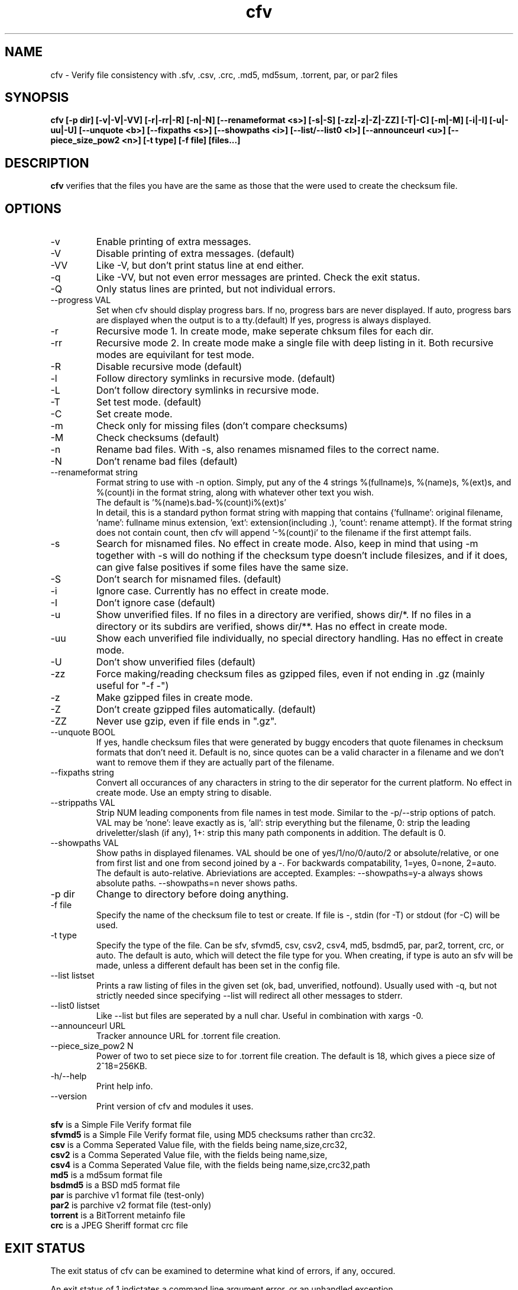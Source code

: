.TH cfv 1 "14 Jul 2004"
.SH NAME
cfv \- Verify file consistency with .sfv, .csv, .crc, .md5, md5sum, .torrent, par, or par2 files
.SH SYNOPSIS
.B cfv [\-p dir] [\-v|\-V|\-VV] [\-r|\-rr|\-R] [\-n|\-N] [\-\-renameformat <s>] [\-s|\-S] [\-zz|\-z|\-Z|\-ZZ] [\-T|\-C] [\-m|\-M] [\-i|\-I] [\-u|\-uu|\-U] [\-\-unquote <b>] [\-\-fixpaths <s>] [\-\-showpaths <i>] [\-\-list/\-\-list0 <l>] [\-\-announceurl <u>] [\-\-piece_size_pow2 <n>] [\-t type] [\-f file] [files...]
.SH DESCRIPTION
.B cfv
verifies that the files you have are the same as those that the were used to create
the checksum file.
.SH OPTIONS
.PP
.IP "\-v"
Enable printing of extra messages.
.IP "\-V"
Disable printing of extra messages. (default)
.IP "\-VV"
Like \-V, but don't print status line at end either.
.IP "\-q"
Like \-VV, but not even error messages are printed.  Check the exit status.
.IP "\-Q"
Only status lines are printed, but not individual errors.
.IP "\-\-progress VAL"
Set when cfv should display progress bars.
If no, progress bars are never displayed.
If auto, progress bars are displayed when the output is to a tty.(default)
If yes, progress is always displayed.
.IP "\-r"
Recursive mode 1.  In create mode, make seperate chksum files for each dir.
.IP "\-rr"
Recursive mode 2.  In create mode make a single file with deep listing in it.
Both recursive modes are equivilant for test mode.
.IP "\-R"
Disable recursive mode (default)
.IP "\-l"
Follow directory symlinks in recursive mode. (default)
.IP "\-L"
Don't follow directory symlinks in recursive mode.
.IP "\-T"
Set test mode. (default)
.IP "\-C"
Set create mode.
.IP "\-m"
Check only for missing files (don't compare checksums)
.IP "\-M"
Check checksums (default)
.IP "\-n"
Rename bad files.
With \-s, also renames misnamed files to the correct name.
.IP "\-N"
Don't rename bad files (default)
.IP "\-\-renameformat string"
Format string to use with \-n option.  Simply, put any of the 4 strings %(fullname)s, %(name)s, %(ext)s, and %(count)i in the format string, along with whatever other text you wish.
.br
The default is '%(name)s.bad\-%(count)i%(ext)s'
.br
In detail, this is a standard python format string with mapping that contains
{'fullname': original filename, 'name': fullname minus extension, 'ext': extension(including .), 'count': rename attempt}.
If the format string does not contain count, then cfv will append '\-%(count)i' to the filename if the first attempt fails.
.IP "\-s"
Search for misnamed files.  No effect in create mode.
Also, keep in mind that using \-m together with \-s will do nothing if the checksum type doesn't include filesizes, and if it does, can give false positives if some files have the same size.
.IP "\-S"
Don't search for misnamed files. (default)
.IP "\-i"
Ignore case.  Currently has no effect in create mode.
.IP "\-I"
Don't ignore case (default)
.IP "\-u"
Show unverified files.
If no files in a directory are verified, shows dir/*.
If no files in a directory or its subdirs are verified, shows dir/**.
Has no effect in create mode.
.IP "\-uu"
Show each unverified file individually, no special directory handling.
Has no effect in create mode.
.IP "\-U"
Don't show unverified files (default)
.IP "\-zz"
Force making/reading checksum files as gzipped files, even if not ending in .gz (mainly useful for "\-f \-")
.IP "\-z"
Make gzipped files in create mode.
.IP "\-Z"
Don't create gzipped files automatically. (default)
.IP "\-ZZ"
Never use gzip, even if file ends in ".gz".
.IP "\-\-unquote BOOL"
If yes, handle checksum files that were generated by buggy encoders that quote filenames in checksum formats that don't need it.
Default is no, since quotes can be a valid character in a filename and we don't want to remove them if they are actually part of the filename.
.IP "\-\-fixpaths string"
Convert all occurances of any characters in string to the dir seperator for the current platform.  No effect in create mode. Use an empty string to disable.
.IP "\-\-strippaths VAL"
Strip NUM leading components from file names in test mode.  Similar to the \-p/\-\-strip options of patch. 
VAL may be 'none': leave exactly as is, 'all': strip everything but the filename, 0: strip the leading driveletter/slash (if any), 1+: strip this many path components in addition.  
The default is 0.
.IP "\-\-showpaths VAL"
Show paths in displayed filenames.
VAL should be one of yes/1/no/0/auto/2 or absolute/relative, or one from first list and one from second joined by a \-.
For backwards compatability, 1=yes, 0=none, 2=auto.
The default is auto\-relative.
Abrieviations are accepted.
Examples: \-\-showpaths=y\-a always shows absolute paths.  \-\-showpaths=n never shows paths.
.IP "\-p dir"
Change to directory before doing anything.
.IP "\-f file"
Specify the name of the checksum file to test or create.
If file is \-, stdin (for \-T) or stdout (for \-C) will be used.
.IP "\-t type"
Specify the type of the file.
Can be sfv, sfvmd5, csv, csv2, csv4, md5, bsdmd5, par, par2, torrent, crc, or auto.  
The default is auto, which will detect the file type for you.
When creating, if type is auto an sfv will be made, unless a different default has been set in the config file.
.IP "\-\-list listset"
Prints a raw listing of files in the given set (ok, bad, unverified, notfound).  Usually used with \-q, but not strictly needed since specifying \-\-list will redirect all other messages to stderr.
.IP "\-\-list0 listset"
Like \-\-list but files are seperated by a null char.  Useful in combination with xargs \-0.
.IP "\-\-announceurl URL"
Tracker announce URL for .torrent file creation.
.IP "\-\-piece_size_pow2 N"
Power of two to set piece size to for .torrent file creation.
The default is 18, which gives a piece size of 2^18=256KB.
.IP "\-h/\-\-help"
Print help info.
.IP "\-\-version"
Print version of cfv and modules it uses.
.P
.B sfv
is a Simple File Verify format file
.br
.B sfvmd5
is a Simple File Verify format file, using MD5 checksums rather than crc32.
.br
.B csv
is a Comma Seperated Value file, with the fields being name,size,crc32,
.br
.B csv2
is a Comma Seperated Value file, with the fields being name,size,
.br
.B csv4
is a Comma Seperated Value file, with the fields being name,size,crc32,path
.br
.B md5
is a md5sum format file
.br
.B bsdmd5
is a BSD md5 format file
.br
.B par
is parchive v1 format file (test-only)
.br
.B par2
is parchive v2 format file (test-only)
.br
.B torrent
is a BitTorrent metainfo file
.br
.B crc
is a JPEG Sheriff format crc file
.SH EXIT STATUS
The exit status of cfv can be examined to determine what kind of errors, if any, occured.
.P
An exit status of 1 indictates a command line argument error, or an unhandled exception.
.P
Otherwise, the exit status will be a bitwise OR of:
.IP 2
badcrc (a file had a different checksum than listed in the checksum file)
.IP 4
badsize (a file had a different size than listed. Not all checksum file formats include file size)
.IP 8
notfound (a file that was listed was not found)
.IP 16
ferror (some other file error occured when trying to open/read a file)
.IP 32
unverified (a file was not verified, only with \-u)
.IP 64
cferror (a checksum file was not found or not recognized)
.SH NOTES
Since different platforms represent the path seperator differently, using recursive mode 2 (\-rr) is not recommended for anything other than personal usage.  Although the addition of the fixpaths option can be used to work around this, it isn't guaranteed that whatever program others user have will have a similar feature.
.P
The \-s option is not currently implemented for .torrent files. (Unless you also use \-m)
.SH EXAMPLES
If no options are specified, the default will be \-T \-t auto, and it will search the current directory for any supported checksum files.
.br
.B
cfv
.P
Force the file to test:
.br
.B
cfv \-f funny.name
.P
Test only the files you have, (avoid file not found errors):
.br
.B
cfv *
.P
Create a csv file for all the files in the current dir:
.br
.B
cfv \-C \-tcsv
.P
Create a csv file for only the zip files in the current dir, and specify the filename:
.br
.B
cfv \-C \-fsomezips.csv *.zip
.P
Check if all files in current and subdirs are verified, but don't verify checksums of files that are.  (For example, before writing a directory to a cdr and you want to make sure all the files are verified.):
.br
.B
cfv \-r \-m \-u
.SH CONFIGURATION
Upon startup, cfv will test for ~/.cfvrc and if it exists, read configuration information from it.
The file consists of any number of lines, each having a single option name and the value seperated by a space.
Empty lines and lines beginning with a # are ignored.
.SH EXAMPLE CONFIGURATION
#this is an example .cfvrc that specifies all the default options
.br
#don't be verbose (set to 1 or v for \-v, 0 or V for \-V, \-1 or VV for \-VV, \-2 or q for \-q, \-3 or Q for \-Q)
.br
verbose V
.br
#use progress meter when output is to a terminal (yes for always, no for never, auto for when output isatty)
.br
progress auto
.br
#create sfv files by default
.br
default sfv
.br
#sort dir listings before creating a checksum file
.br
dirsort 1
.br
#sort command line specified files
.br
cmdlinesort 1
.br
#expand wildcards in command line (yes for always, no for never, auto for when os.name is os2, nt, or dos)
.br
cmdlineglob auto
.br
#don't be recursive (set to 0 for \-R,  1 for \-r,  2 for \-rr)
.br
recursive 0
.br
#follow symbolic links
.br
dereference 1
.br
#don't show unverified files (set to 0 for \-U, 1 for \-u, 2 for \-uu)
.br
showunverified 0
.br
#don't ignore case
.br
ignorecase 0
.br
#don't use workaround for buggy encoders that quote filenames unnecessarily
.br
unquote 0
.br
#don't fix any paths (note that there is a single space after fixpaths, thus the value it gets set to is an empty string)
.br
fixpaths 
.br
#A more useful example would be:
.br
#fixpaths /\\
.br
#don't strip leading directories (all to strip all path info, 0+ to strip the leading / and the first X components, none for nothing)
.br
strippaths 0
.br
#show full paths in recursive mode (set to 0 for never, 1 for always, 2 for only in recursive mode)
.br
showpaths 2
.br
#access checksum filenames that end with .gz as gzipped files (\-1 for never, 0 for with .gz, and 1 to make \-C make .gz files automatically)
.br
gzip 0
.br
#don't rename bad files
.br
rename 0
.br
#format to use for renaming bad files with \-n
.br
renameformat %(name)s.bad\-%(count)i%(ext)s
.br
#don't search for files
.br
search 0
.br
#filename_type can be used to override what type of file to create when \-t isn't specified.
.br
#The format of the argument is <typename>=<regex>.  Can be specified multiple times, the earlier instances having higher priority.
.br
#for example, the following line would cause cfv \-C \-f foo.md5 to create a 'sfvmd5' file rather than a 'md5' file.
.br
#filename_type sfvmd5=md5$
.P
#torrent options:
.br
# you can specify a default announce url:
.br
#announceurl http://foo.bar/announce
.br
# piece size of 2^18 bytes (256KB):
.br
piece_size_pow2 18
.SH FILES
.PP
.IP "~/.cfvrc"
cfv configuration file.  See configuration section.
.IP "~/_cfvrc"
alternate configuration file name.  
(Since windows won't let you create files starting with a dot.)
.SH ENVIRONMENT
.PP
.IP "HOME"
Where to look for cfvrc file.
Note that win9x doesn't set this to anything automatically.
.IP "CFV_NOFCHKSUM"
Set to a non-empty value to disable usage of python-fchksum module.
.IP "CFV_NOMMAP"
Set to a non-empty value to disable usage of mmap.
.SH AUTHOR
Matthew Mueller <donut AT dakotacom DOT net>
.P
The latest version can be found at any of:
.br
http://cfv.sourceforge.net/
.br
http://www.dakotacom.net/~donut/programs/cfv.html
.br
ftp://sunsite.unc.edu/pub/Linux/utils/file/
.P
Other programs I have written can be found at:
.br
http://www.dakotacom.net/~donut/programs/
.SH "SEE ALSO"
.BR md5sum (1),
.BR md5 (1),
.BR xargs (1)
